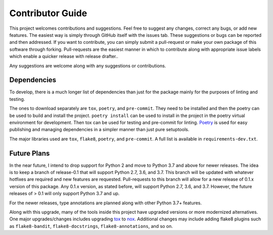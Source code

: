 .. _contributor_guide:

Contributor Guide
==================

This project welcomes contributions and suggestions. Feel free to suggest any changes, correct any bugs,
or add new features. The easiest way is simply through GitHub itself with the issues tab. These suggestions or bugs
can be reported and then addressed. If you want to contribute, you can simply submit a pull-request or make your own package
of this software through forking. Pull-requests are the easiest manner in which to contribute along with appropriate issue labels
which enable a quicker release with release drafter..

Any suggestions are welcome along with any suggestions or contributions.

Dependencies
------------

To develop, there is a much longer list of dependencies than just for the package mainly for the purposes of linting and testing.

The ones to download separately are ``tox``, ``poetry``, and ``pre-commit``. They need to be installed and then the poetry can be used to build and install the project.
``poetry install`` can be used to install in the project in the poetry virtual environment for development. Then tox can be used for testing and pre-commit for
linting. `Poetry <https://python-poetry.org/>`__ is used for easy publishing and managing dependencies in a simpler manner than just pure setuptools.

The major libraries used are ``tox``, ``flake8``, ``poetry``, and ``pre-commit``. A full list is available in ``requirements-dev.txt``.

Future Plans
------------

In the near future, I intend to drop support for Python 2 and move to Python 3.7 and above for newer releases. The idea is to keep a branch of release-0.1
that will support Python 2.7, 3.6, and 3.7. This branch will be updated with whatever hotfixes are required and new features are requested. Pull-requests to this branch
will allow for a new release of 0.1.x version of this package. Any 0.1.x version, as stated before, will support Python 2.7, 3.6, and 3.7. However, the future releases
of > 0.1 will only support Python 3.7 and up.

For the newer releases, type annotations are planned along with other Python 3.7+ features.

Along with this upgrade, many of the tools inside this project have upgraded versions or more modernized alternatives. One major upgrades/changes includes
upgrading `tox <https://tox.readthedocs.io/en/latest/>`__ to `nox <https://nox.thea.codes/en/stable/>`__. Additional changes may include adding flake8 plugins such
as ``flake8-bandit``, ``flake8-docstrings``, ``flake8-annotations``, and so on.
